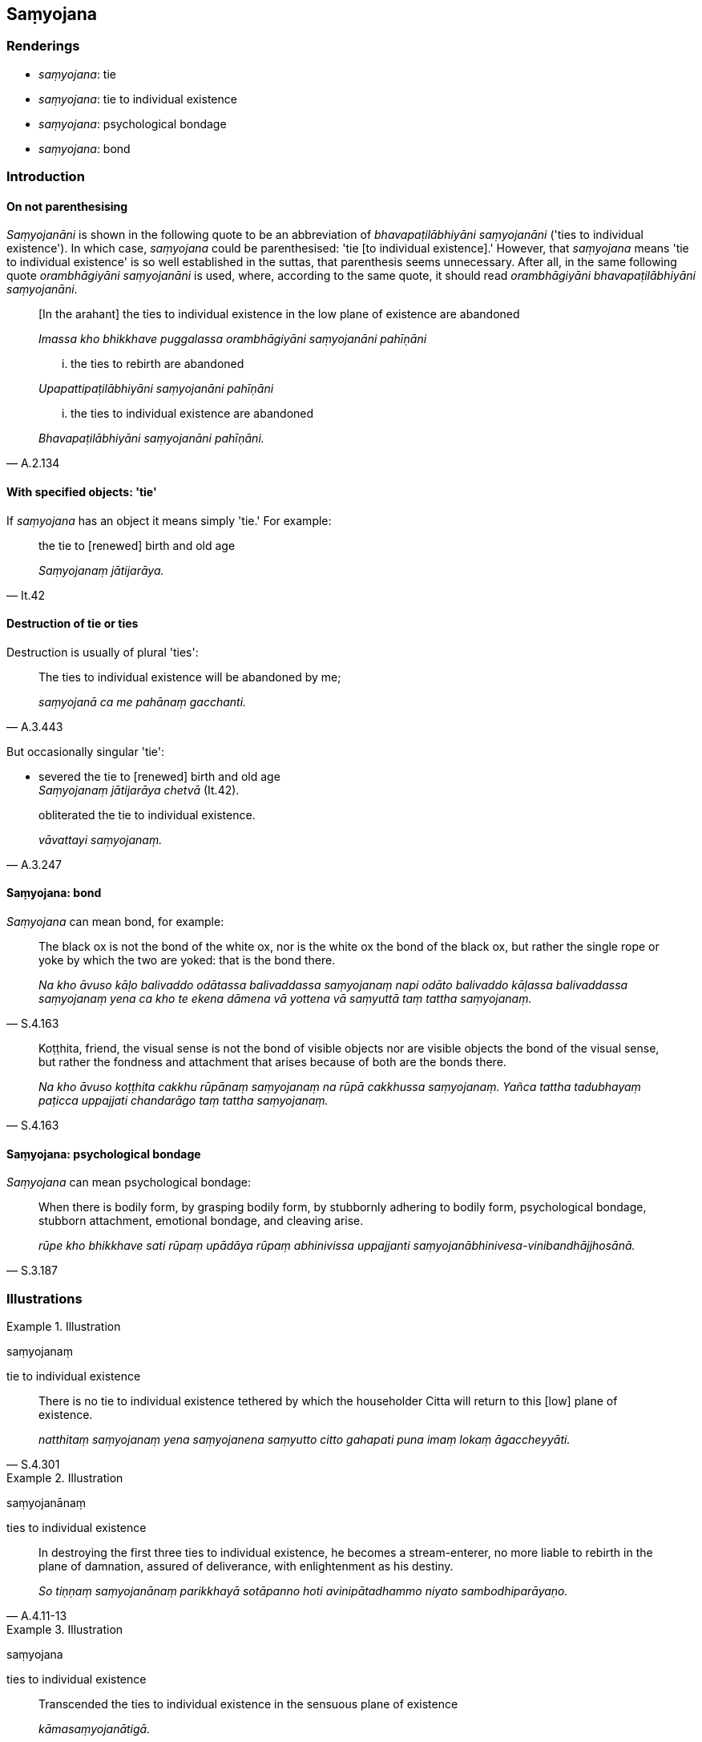 == Saṃyojana

=== Renderings

- _saṃyojana_: tie

- _saṃyojana_: tie to individual existence

- _saṃyojana_: psychological bondage

- _saṃyojana_: bond

=== Introduction

==== On not parenthesising

_Saṃyojanāni_ is shown in the following quote to be an abbreviation of 
_bhavapaṭilābhiyāni saṃyojanāni_ ('ties to individual existence'). In 
which case, _saṃyojana_ could be parenthesised: 'tie [to individual 
existence].' However, that _saṃyojana_ means 'tie to individual existence' is 
so well established in the suttas, that parenthesis seems unnecessary. After 
all, in the same following quote _orambhāgiyāni saṃyojanāni_ is used, 
where, according to the same quote, it should read _orambhāgiyāni 
bhavapaṭilābhiyāni saṃyojanāni_.

____
&#8203;[In the arahant] the ties to individual existence in the low plane of existence 
are abandoned

_Imassa kho bhikkhave puggalassa orambhāgiyāni saṃyojanāni pahīṇāni_
____

____
... the ties to rebirth are abandoned

_Upapattipaṭilābhiyāni saṃyojanāni pahīṇāni_
____

[quote, A.2.134]
____
... the ties to individual existence are abandoned

_Bhavapaṭilābhiyāni saṃyojanāni pahīṇāni._
____

==== With specified objects: 'tie'

If _saṃyojana_ has an object it means simply 'tie.' For example:

[quote, It.42]
____
the tie to [renewed] birth and old age

_Saṃyojanaṃ jātijarāya._
____

==== Destruction of tie or ties

Destruction is usually of plural 'ties':

[quote, A.3.443]
____
The ties to individual existence will be abandoned by me;

_saṃyojanā ca me pahānaṃ gacchanti._
____

But occasionally singular 'tie':

• severed the tie to [renewed] birth and old age +
_Saṃyojanaṃ jātijarāya chetvā_ (It.42).

[quote, A.3.247]
____
obliterated the tie to individual existence.

_vāvattayi saṃyojanaṃ._
____

==== Saṃyojana: bond

_Saṃyojana_ can mean bond, for example:

[quote, S.4.163]
____
The black ox is not the bond of the white ox, nor is the white ox the bond of 
the black ox, but rather the single rope or yoke by which the two are yoked: 
that is the bond there.

_Na kho āvuso kāḷo balivaddo odātassa balivaddassa saṃyojanaṃ napi 
odāto balivaddo kāḷassa balivaddassa saṃyojanaṃ yena ca kho te ekena 
dāmena vā yottena vā saṃyuttā taṃ tattha saṃyojanaṃ._
____

[quote, S.4.163]
____
Koṭṭhita, friend, the visual sense is not the bond of visible objects nor 
are visible objects the bond of the visual sense, but rather the fondness and 
attachment that arises because of both are the bonds there.

_Na kho āvuso koṭṭhita cakkhu rūpānaṃ saṃyojanaṃ na rūpā 
cakkhussa saṃyojanaṃ. Yañca tattha tadubhayaṃ paṭicca uppajjati 
chandarāgo taṃ tattha saṃyojanaṃ._
____

==== Saṃyojana: psychological bondage

_Saṃyojana_ can mean psychological bondage:

[quote, S.3.187]
____
When there is bodily form, by grasping bodily form, by stubbornly adhering to 
bodily form, psychological bondage, stubborn attachment, emotional bondage, and 
cleaving arise.

_rūpe kho bhikkhave sati rūpaṃ upādāya rūpaṃ abhinivissa uppajjanti 
saṃyojanābhinivesa-vinibandhājjhosānā._
____

=== Illustrations

.Illustration
====
saṃyojanaṃ

tie to individual existence
====

[quote, S.4.301]
____
There is no tie to individual existence tethered by which the householder Citta 
will return to this [low] plane of existence.

_natthitaṃ saṃyojanaṃ yena saṃyojanena saṃyutto citto gahapati puna 
imaṃ lokaṃ āgaccheyyāti._
____

.Illustration
====
saṃyojanānaṃ

ties to individual existence
====

[quote, A.4.11-13]
____
In destroying the first three ties to individual existence, he becomes a 
stream-enterer, no more liable to rebirth in the plane of damnation, assured of 
deliverance, with enlightenment as his destiny.

_So tiṇṇaṃ saṃyojanānaṃ parikkhayā sotāpanno hoti avinipātadhammo 
niyato sambodhiparāyaṇo._
____

.Illustration
====
saṃyojana

ties to individual existence
====

[quote, A.3.373]
____
Transcended the ties to individual existence in the sensuous plane of existence

_kāmasaṃyojanātigā._
____

.Illustration
====
saṃyojanāni

ties to individual existence
====

[quote, S.5.61-62]
____
There are these five ties to individual existence in the low plane of 
existence

_Pañcimāni bhikkhave orambhāgiyāni saṃyojanāni. Katamāni pañca:_

view of personal identity

_sakkāyadiṭṭhi_

doubt [about the significance of the teaching]

_vicikicchā_

adherence to observances and practices

_sīlabbataparāmāso_

sensuous hankering

_kāmacchando_

ill will

_vyāpādo._
____

[quote, S.5.61-62]
____
There are these five ties to individual existence in the middle and high 
planes of existence. What five?

_pañcimāni bhikkhave uddhambhāgiyāni saṃyojanāni. katamāni pañca?_

attachment to the refined material states of awareness

_rūparāgo_

attachment to immaterial states of awareness

_arūparāgo_

self-centredness

_māno_

vanity

_uddhaccaṃ_

uninsightfulness into reality

_avijjā._
____

.Illustration
====
saṃyojanaṃ

ties to individual existence
====

[quote, A.4.7-9]
____
This religious life is lived for the abandonment and eradication of seven ties 
to individual existence. Which seven?

_Sattannaṃ bhikkhave saṃyojanānaṃ pahānāya samucchedāya 
brahmacariyaṃ vussati. Katamesaṃ sattannaṃ:_

1. attraction [to sensuous pleasure]
+
_anunayasaṃyojanaṃ_

2. repugnance
+
_paṭighasaṃyojanaṃ_

3. dogmatism
+
_diṭṭhisaṃyojanaṃ_

4. doubt [about the significance of the teaching]
+
_vicikicchāsaṃyojanaṃ_

5. pride
+
_mānasaṃyojanaṃ_

6. envy
+
_issāsaṃyojanaṃ_

7. stinginess
+
_macchariyasaṃyojanaṃ._
____

.Illustration
====
saṃyojanaṃ

ties to individual existence
====

____
Seven ties to individual existence

_Sattimāni bhikkhave saṃyojanāni. Katamāni satta?_
____

1. attraction [to sensuous pleasure]
+
****
_anunayasaṃyojanaṃ_
****

2. repugnance
+
****
_paṭighasaṃyojanaṃ_
****

3. dogmatism
+
****
_diṭṭhisaṃyojanaṃ_
****

4. doubt [about the significance of the teaching]
+
****
_vicikicchāsaṃyojanaṃ_
****

5. self-centredness
+
****
_mānasaṃyojanaṃ_
****

6. attachment to individual existence
+
****
_bhavarāgasaṃyojanaṃ_
****

7. uninsightfulness into reality
+
****
_avijjāsaṃyojanaṃ_ (D.3.254).
****

.Illustration
====
saṃyojanaṃ

tie to individual existence; saṃyojanam, bond
====

[quote, It.8]
____
Bhikkhus, I do not see any other single tie to individual existence, tethered 
by which beings would roam and wander the round of birth and death for such a 
long time as the tie of craving.

_Nāhaṃ bhikkhave aññaṃ ekasaṃyojanampi samanupassāmi yena 
saṃyojanena saṃyuttā sattā dīgharattaṃ sandhāvanti saṃsaranti 
yathayidaṃ bhikkhave taṇhāsaṃyojanaṃ._
____

.Illustration
====
saṃyojanaṃ

tie to individual existence
====

[quote, A.1.264]
____
I call this a tie to individual existence: the mind of attachment.

_Etamahaṃ bhikkhave saṃyojanaṃ vadāmi yo cetaso sārāgo._
____

.Illustration
====
saṃyojaniyo

psychological bondage; saṃyojanaṃ, bonds
====

[quote, S.3.167]
____
Bodily form is conducive to psychological bondage. The fondness and attachment 
are the bonds there.

_Rūpaṃ bhikkhave saṃyojaniyo dhammo. Yo tattha chandarāgo taṃ tattha 
saṃyojanaṃ._
____

.Illustration
====
saṃyojana

bond
====

[quote, S.4.36]
____
Tethered [to individual existence] by the bond of spiritually fettering 
delight, Migajāla, a bhikkhu is called 'one living with a partner.'

_nandisaṃyojanasaṃyutto kho migajāla bhikkhu sadutiyavihārī ti vuccati._
____

.Illustration
====
saṃyojanā

bonds
====

[quote, D.2.276]
____
Lord of the Devas, it is because of the bonds of envy and stinginess that, 
though they wish to abide free of unfriendliness, violence, enmity, hostility, 
and uncordiality, yet they in fact abide with all these things.'

_Issāmacchariyasaṃyojanā kho devānaminda devā manussā asurā nāgā 
gandhabbā ye caññe santi puthukāyā te averā adaṇḍā asapattā 
avyāpajjhā viharemu averino ti iti ce nesaṃ hoti. Atha ca pana saverā 
sadaṇḍā sasapattā savyapajjā viharanti saverino ti._
____

